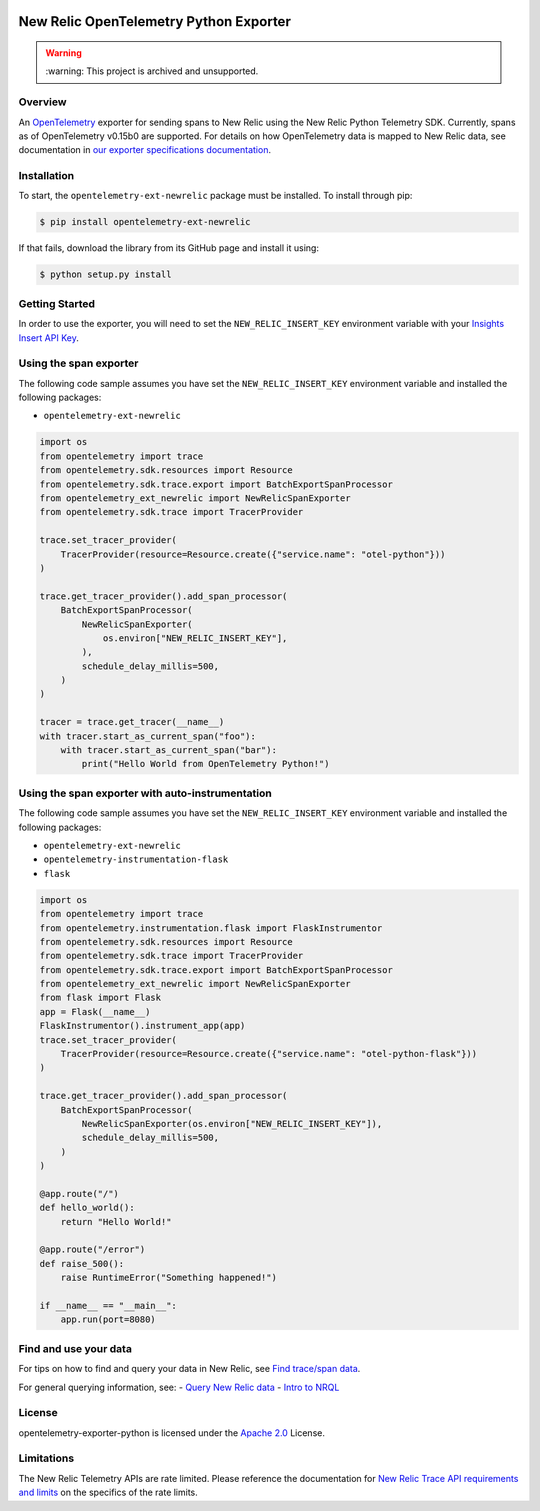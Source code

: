 |header|

.. |header| image:: https://github.com/newrelic/opensource-website/raw/master/src/images/categories/Archived.png
    :target: https://opensource.newrelic.com/oss-category/#archived

New Relic OpenTelemetry Python Exporter
=======================================

.. warning::
    \:warning\: This project is archived and unsupported.

Overview
--------

An
`OpenTelemetry <https://github.com/open-telemetry/opentelemetry-python>`__
exporter for sending spans to New Relic using the New Relic Python
Telemetry SDK. Currently, spans as of OpenTelemetry v0.15b0 are
supported. For details on how OpenTelemetry data is mapped to New Relic
data, see documentation in `our exporter specifications
documentation <https://github.com/newrelic/newrelic-exporter-specs>`__.

Installation
------------

To start, the ``opentelemetry-ext-newrelic`` package must be installed.
To install through pip:

.. code:: python

       $ pip install opentelemetry-ext-newrelic

If that fails, download the library from its GitHub page and install it
using:

.. code:: python

       $ python setup.py install

Getting Started
---------------

In order to use the exporter, you will need to set the
``NEW_RELIC_INSERT_KEY`` environment variable with your `Insights Insert
API
Key <https://docs.newrelic.com/docs/insights/insights-data-sources/custom-data/introduction-event-api#>`__.

Using the span exporter
-----------------------

The following code sample assumes you have set the
``NEW_RELIC_INSERT_KEY`` environment variable and installed the
following packages:

-  ``opentelemetry-ext-newrelic``

.. code:: python

   import os
   from opentelemetry import trace
   from opentelemetry.sdk.resources import Resource
   from opentelemetry.sdk.trace.export import BatchExportSpanProcessor
   from opentelemetry_ext_newrelic import NewRelicSpanExporter
   from opentelemetry.sdk.trace import TracerProvider

   trace.set_tracer_provider(
       TracerProvider(resource=Resource.create({"service.name": "otel-python"}))
   )

   trace.get_tracer_provider().add_span_processor(
       BatchExportSpanProcessor(
           NewRelicSpanExporter(
               os.environ["NEW_RELIC_INSERT_KEY"], 
           ),
           schedule_delay_millis=500,
       )
   )

   tracer = trace.get_tracer(__name__)
   with tracer.start_as_current_span("foo"):
       with tracer.start_as_current_span("bar"):
           print("Hello World from OpenTelemetry Python!")

..

Using the span exporter with auto-instrumentation
-------------------------------------------------

The following code sample assumes you have set the
``NEW_RELIC_INSERT_KEY`` environment variable and installed the
following packages:

-  ``opentelemetry-ext-newrelic``
-  ``opentelemetry-instrumentation-flask``
-  ``flask``

.. code:: python

   import os
   from opentelemetry import trace
   from opentelemetry.instrumentation.flask import FlaskInstrumentor
   from opentelemetry.sdk.resources import Resource
   from opentelemetry.sdk.trace import TracerProvider
   from opentelemetry.sdk.trace.export import BatchExportSpanProcessor
   from opentelemetry_ext_newrelic import NewRelicSpanExporter
   from flask import Flask
   app = Flask(__name__)
   FlaskInstrumentor().instrument_app(app)
   trace.set_tracer_provider(
       TracerProvider(resource=Resource.create({"service.name": "otel-python-flask"}))
   )

   trace.get_tracer_provider().add_span_processor(
       BatchExportSpanProcessor(
           NewRelicSpanExporter(os.environ["NEW_RELIC_INSERT_KEY"]),
           schedule_delay_millis=500,
       )
   )

   @app.route("/")
   def hello_world():
       return "Hello World!"

   @app.route("/error")
   def raise_500():
       raise RuntimeError("Something happened!")

   if __name__ == "__main__":
       app.run(port=8080)

Find and use your data
----------------------

For tips on how to find and query your data in New Relic, see `Find
trace/span
data <https://docs.newrelic.com/docs/understand-dependencies/distributed-tracing/trace-api/introduction-trace-api#view-data>`__.

For general querying information, see: - `Query New Relic
data <https://docs.newrelic.com/docs/using-new-relic/data/understand-data/query-new-relic-data>`__
- `Intro to
NRQL <https://docs.newrelic.com/docs/query-data/nrql-new-relic-query-language/getting-started/introduction-nrql>`__

License
-------

opentelemetry-exporter-python is licensed under the `Apache
2.0 <http://apache.org/licenses/LICENSE-2.0.txt>`__ License.

Limitations
-----------

The New Relic Telemetry APIs are rate limited. Please reference the
documentation for `New Relic Trace API requirements and
limits <https://docs.newrelic.com/docs/apm/distributed-tracing/trace-api/trace-api-general-requirements-limits>`__
on the specifics of the rate limits.
